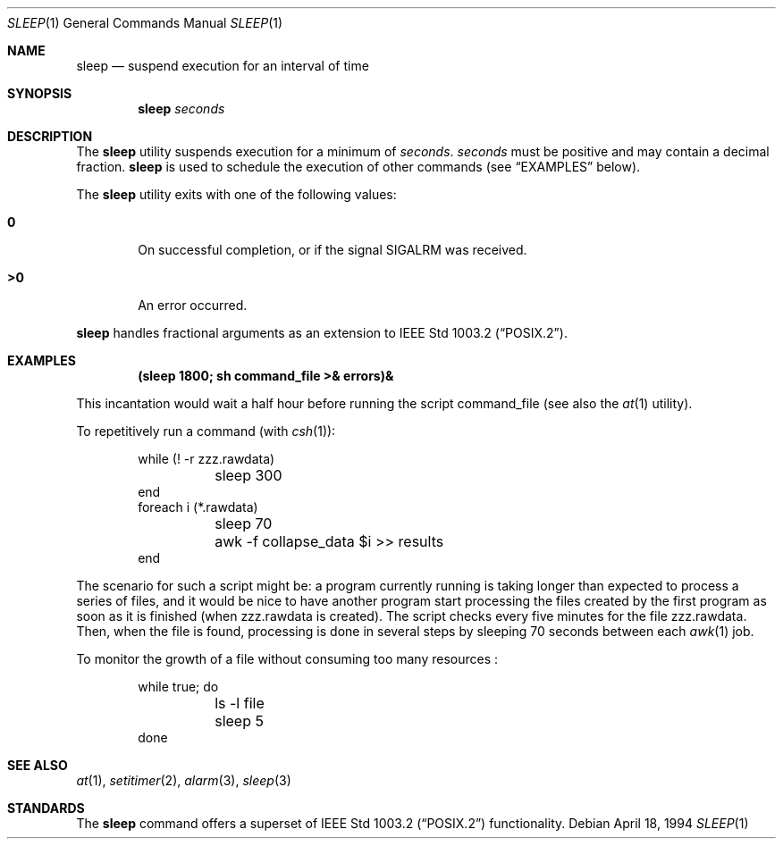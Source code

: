 .\"	$OpenBSD: sleep.1,v 1.10 2000/01/05 01:58:03 pjanzen Exp $
.\"	$NetBSD: sleep.1,v 1.9 1995/07/25 19:37:43 jtc Exp $
.\"
.\" Copyright (c) 1990, 1993, 1994
.\"	The Regents of the University of California.  All rights reserved.
.\"
.\" This code is derived from software contributed to Berkeley by
.\" the Institute of Electrical and Electronics Engineers, Inc.
.\"
.\" Redistribution and use in source and binary forms, with or without
.\" modification, are permitted provided that the following conditions
.\" are met:
.\" 1. Redistributions of source code must retain the above copyright
.\"    notice, this list of conditions and the following disclaimer.
.\" 2. Redistributions in binary form must reproduce the above copyright
.\"    notice, this list of conditions and the following disclaimer in the
.\"    documentation and/or other materials provided with the distribution.
.\" 3. All advertising materials mentioning features or use of this software
.\"    must display the following acknowledgement:
.\"	This product includes software developed by the University of
.\"	California, Berkeley and its contributors.
.\" 4. Neither the name of the University nor the names of its contributors
.\"    may be used to endorse or promote products derived from this software
.\"    without specific prior written permission.
.\"
.\" THIS SOFTWARE IS PROVIDED BY THE REGENTS AND CONTRIBUTORS ``AS IS'' AND
.\" ANY EXPRESS OR IMPLIED WARRANTIES, INCLUDING, BUT NOT LIMITED TO, THE
.\" IMPLIED WARRANTIES OF MERCHANTABILITY AND FITNESS FOR A PARTICULAR PURPOSE
.\" ARE DISCLAIMED.  IN NO EVENT SHALL THE REGENTS OR CONTRIBUTORS BE LIABLE
.\" FOR ANY DIRECT, INDIRECT, INCIDENTAL, SPECIAL, EXEMPLARY, OR CONSEQUENTIAL
.\" DAMAGES (INCLUDING, BUT NOT LIMITED TO, PROCUREMENT OF SUBSTITUTE GOODS
.\" OR SERVICES; LOSS OF USE, DATA, OR PROFITS; OR BUSINESS INTERRUPTION)
.\" HOWEVER CAUSED AND ON ANY THEORY OF LIABILITY, WHETHER IN CONTRACT, STRICT
.\" LIABILITY, OR TORT (INCLUDING NEGLIGENCE OR OTHERWISE) ARISING IN ANY WAY
.\" OUT OF THE USE OF THIS SOFTWARE, EVEN IF ADVISED OF THE POSSIBILITY OF
.\" SUCH DAMAGE.
.\"
.\"	@(#)sleep.1	8.3 (Berkeley) 4/18/94
.\"
.Dd April 18, 1994
.Dt SLEEP 1
.Os
.Sh NAME
.Nm sleep
.Nd suspend execution for an interval of time
.Sh SYNOPSIS
.Nm sleep
.Ar seconds
.Sh DESCRIPTION
The
.Nm
utility
suspends execution for a minimum of
.Ar seconds .
.Ar seconds
must be positive and may contain a decimal fraction.
.Nm
is used to schedule the execution of other commands (see
.Sx EXAMPLES
below).
.Pp
The
.Nm
utility exits with one of the following values:
.Bl -tag -width flag
.It Li \&0
On successful completion, or if the signal
.Dv SIGALRM
was received.
.It Li \&>\&0
An error occurred.
.El
.Pp
.Nm 
handles fractional arguments as an extension to
.St -p1003.2 .
.Sh EXAMPLES
.Dl (sleep 1800; sh command_file >& errors)&
.Pp
This incantation would wait a half hour before
running the script command_file (see also the
.Xr at 1
utility).
.Pp
To repetitively run a command (with
.Xr csh 1 ) :
.Pp
.Bd -literal -offset indent -compact
while (! -r zzz.rawdata) 
	sleep 300
end
foreach i (*.rawdata)
	sleep 70
	awk -f collapse_data $i >> results
end
.Ed
.Pp
The scenario for such a script might be: a program currently
running is taking longer than expected to process a series of
files, and it would be nice to have another program start 
processing the files created by the first program as soon as it is finished 
(when zzz.rawdata is created).
The script checks every five minutes for the file zzz.rawdata.
Then, when the file is found, processing is done in several steps
by sleeping 70 seconds between each
.Xr awk 1
job.
.Pp
To monitor the growth of a file without consuming too many resources :
.Pp
.Bd -literal -offset indent -compact
while true; do
	ls -l file
	sleep 5
done
.Ed
.Sh SEE ALSO
.Xr at 1 ,
.Xr setitimer 2 ,
.Xr alarm 3 ,
.Xr sleep 3
.Sh STANDARDS
The
.Nm
command offers a superset of
.St -p1003.2
functionality.
